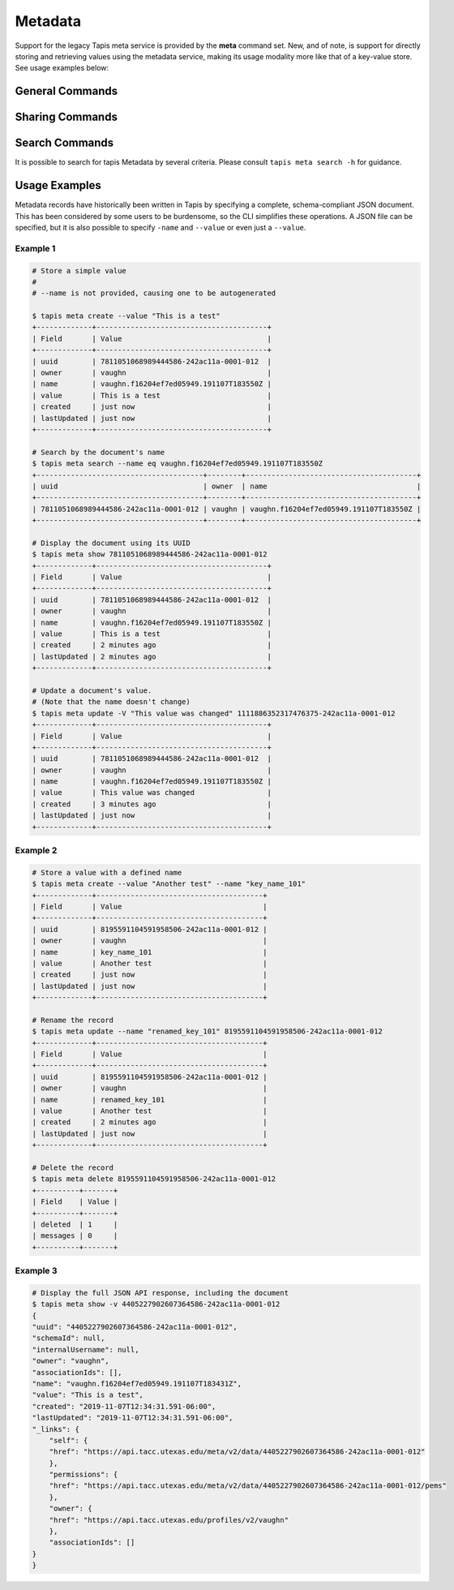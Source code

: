 ########
Metadata
########

Support for the legacy Tapis meta service is provided by the **meta**
command set. New, and of note, is support for directly storing and
retrieving values using the metadata service, making its usage modality more
like that of a key-value store. See usage examples below:

****************
General Commands
****************

.. autoprogram-cliff:: tapis.cli
   :command: meta create

.. autoprogram-cliff:: tapis.cli
   :command: meta update

.. autoprogram-cliff:: tapis.cli
   :command: meta list

.. autoprogram-cliff:: tapis.cli
   :command: meta show

.. autoprogram-cliff:: tapis.cli
   :command: meta delete

****************
Sharing Commands
****************

.. autoprogram-cliff:: tapis.cli
   :command: meta pems *

***************
Search Commands
***************

It is possible to search for tapis Metadata by several criteria. Please consult
``tapis meta search -h`` for guidance.

**************
Usage Examples
**************

Metadata records have historically been written in Tapis by specifying a
complete, schema-compliant JSON document. This has been considered by some
users to be burdensome, so the CLI simplifies these operations. A JSON file
can be specified, but it is also possible to specify ``-name`` and ``--value``
or even just a ``--value``.

Example 1
---------

.. code-block:: shell

    # Store a simple value
    #
    # --name is not provided, causing one to be autogenerated

    $ tapis meta create --value "This is a test"
    +-------------+----------------------------------------+
    | Field       | Value                                  |
    +-------------+----------------------------------------+
    | uuid        | 7811051068989444586-242ac11a-0001-012  |
    | owner       | vaughn                                 |
    | name        | vaughn.f16204ef7ed05949.191107T183550Z |
    | value       | This is a test                         |
    | created     | just now                               |
    | lastUpdated | just now                               |
    +-------------+----------------------------------------+

    # Search by the document's name
    $ tapis meta search --name eq vaughn.f16204ef7ed05949.191107T183550Z
    +---------------------------------------+--------+----------------------------------------+
    | uuid                                  | owner  | name                                   |
    +---------------------------------------+--------+----------------------------------------+
    | 7811051068989444586-242ac11a-0001-012 | vaughn | vaughn.f16204ef7ed05949.191107T183550Z |
    +---------------------------------------+--------+----------------------------------------+

    # Display the document using its UUID
    $ tapis meta show 7811051068989444586-242ac11a-0001-012
    +-------------+----------------------------------------+
    | Field       | Value                                  |
    +-------------+----------------------------------------+
    | uuid        | 7811051068989444586-242ac11a-0001-012  |
    | owner       | vaughn                                 |
    | name        | vaughn.f16204ef7ed05949.191107T183550Z |
    | value       | This is a test                         |
    | created     | 2 minutes ago                          |
    | lastUpdated | 2 minutes ago                          |
    +-------------+----------------------------------------+

    # Update a document's value.
    # (Note that the name doesn't change)
    $ tapis meta update -V "This value was changed" 1111886352317476375-242ac11a-0001-012
    +-------------+----------------------------------------+
    | Field       | Value                                  |
    +-------------+----------------------------------------+
    | uuid        | 7811051068989444586-242ac11a-0001-012  |
    | owner       | vaughn                                 |
    | name        | vaughn.f16204ef7ed05949.191107T183550Z |
    | value       | This value was changed                 |
    | created     | 3 minutes ago                          |
    | lastUpdated | just now                               |
    +-------------+----------------------------------------+

Example 2
---------

.. code-block:: shell

    # Store a value with a defined name
    $ tapis meta create --value "Another test" --name "key_name_101"
    +-------------+---------------------------------------+
    | Field       | Value                                 |
    +-------------+---------------------------------------+
    | uuid        | 8195591104591958506-242ac11a-0001-012 |
    | owner       | vaughn                                |
    | name        | key_name_101                          |
    | value       | Another test                          |
    | created     | just now                              |
    | lastUpdated | just now                              |
    +-------------+---------------------------------------+

    # Rename the record
    $ tapis meta update --name "renamed_key_101" 8195591104591958506-242ac11a-0001-012
    +-------------+---------------------------------------+
    | Field       | Value                                 |
    +-------------+---------------------------------------+
    | uuid        | 8195591104591958506-242ac11a-0001-012 |
    | owner       | vaughn                                |
    | name        | renamed_key_101                       |
    | value       | Another test                          |
    | created     | 2 minutes ago                         |
    | lastUpdated | just now                              |
    +-------------+---------------------------------------+

    # Delete the record
    $ tapis meta delete 8195591104591958506-242ac11a-0001-012
    +----------+-------+
    | Field    | Value |
    +----------+-------+
    | deleted  | 1     |
    | messages | 0     |
    +----------+-------+

Example 3
---------

.. code-block:: shell

    # Display the full JSON API response, including the document
    $ tapis meta show -v 4405227902607364586-242ac11a-0001-012
    {
    "uuid": "4405227902607364586-242ac11a-0001-012",
    "schemaId": null,
    "internalUsername": null,
    "owner": "vaughn",
    "associationIds": [],
    "name": "vaughn.f16204ef7ed05949.191107T183431Z",
    "value": "This is a test",
    "created": "2019-11-07T12:34:31.591-06:00",
    "lastUpdated": "2019-11-07T12:34:31.591-06:00",
    "_links": {
        "self": {
        "href": "https://api.tacc.utexas.edu/meta/v2/data/4405227902607364586-242ac11a-0001-012"
        },
        "permissions": {
        "href": "https://api.tacc.utexas.edu/meta/v2/data/4405227902607364586-242ac11a-0001-012/pems"
        },
        "owner": {
        "href": "https://api.tacc.utexas.edu/profiles/v2/vaughn"
        },
        "associationIds": []
    }
    }

